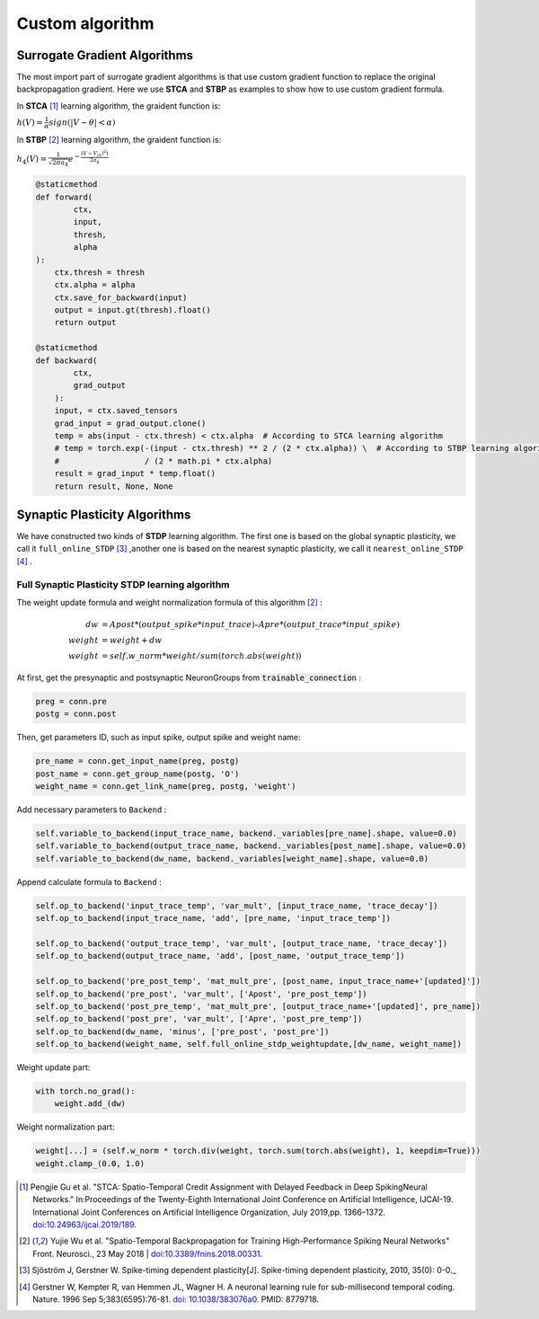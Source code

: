 .. _my-customalgorithm:



Custom algorithm
===========================

Surrogate Gradient Algorithms
--------------------------------------
The most import part of surrogate gradient algorithms is that use custom gradient function to replace the original \
backpropagation gradient. Here we use **STCA** and **STBP** as examples to show how to use custom gradient formula.

In **STCA** [#f1]_ learning algorithm, the graident function is:

:math:`h(V)=\frac{1}{\alpha}sign(|V-\theta|<\alpha)`

In **STBP** [#f2]_ learning algorithm, the graident function is:

:math:`h_4(V)=\frac{1}{\sqrt{2\pi a_4}} e^{-\frac{(V-V_th)^2)}{2a_4}}`



.. code-block:: python

    @staticmethod
    def forward(
            ctx,
            input,
            thresh,
            alpha
    ):
        ctx.thresh = thresh
        ctx.alpha = alpha
        ctx.save_for_backward(input)
        output = input.gt(thresh).float()
        return output

    @staticmethod
    def backward(
            ctx,
            grad_output
        ):
        input, = ctx.saved_tensors
        grad_input = grad_output.clone()
        temp = abs(input - ctx.thresh) < ctx.alpha  # According to STCA learning algorithm
        # temp = torch.exp(-(input - ctx.thresh) ** 2 / (2 * ctx.alpha)) \  # According to STBP learning algorithm
        #                  / (2 * math.pi * ctx.alpha)
        result = grad_input * temp.float()
        return result, None, None


Synaptic Plasticity Algorithms
---------------------------------
We have constructed two kinds of **STDP** learning algorithm. The first one is based on the global synaptic plasticity, we call it ``full_online_STDP`` [#f3]_ ,\
another one is based on the nearest synaptic plasticity, we call it ``nearest_online_STDP`` [#f4]_ .

Full Synaptic Plasticity STDP learning algorithm
^^^^^^^^^^^^^^^^^^^^^^^^^^^^^^^^^^^^^^^^^^^^^^^^^^^^^^^^^^^^^^
The weight update formula and weight normalization formula of this algorithm [#f2]_ :

.. math::

    dw &= Apost * (output\_spike * input\_trace) – Apre * (output\_trace * input\_spike) \\
    weight &= weight + dw \\
    weight &= self.w\_norm * weight/sum(torch.abs(weight))

At first, get the presynaptic and postsynaptic NeuronGroups from :code:`trainable_connection` :

.. code-block:: python

    preg = conn.pre
    postg = conn.post

Then, get parameters ID, such as input spike, output spike and weight name:

.. code-block:: python

    pre_name = conn.get_input_name(preg, postg)
    post_name = conn.get_group_name(postg, 'O')
    weight_name = conn.get_link_name(preg, postg, 'weight')

Add necessary parameters to ``Backend`` :

.. code-block:: python

    self.variable_to_backend(input_trace_name, backend._variables[pre_name].shape, value=0.0)
    self.variable_to_backend(output_trace_name, backend._variables[post_name].shape, value=0.0)
    self.variable_to_backend(dw_name, backend._variables[weight_name].shape, value=0.0)

Append calculate formula to ``Backend`` :

.. code-block:: python

    self.op_to_backend('input_trace_temp', 'var_mult', [input_trace_name, 'trace_decay'])
    self.op_to_backend(input_trace_name, 'add', [pre_name, 'input_trace_temp'])

    self.op_to_backend('output_trace_temp', 'var_mult', [output_trace_name, 'trace_decay'])
    self.op_to_backend(output_trace_name, 'add', [post_name, 'output_trace_temp'])

    self.op_to_backend('pre_post_temp', 'mat_mult_pre', [post_name, input_trace_name+'[updated]'])
    self.op_to_backend('pre_post', 'var_mult', ['Apost', 'pre_post_temp'])
    self.op_to_backend('post_pre_temp', 'mat_mult_pre', [output_trace_name+'[updated]', pre_name])
    self.op_to_backend('post_pre', 'var_mult', ['Apre', 'post_pre_temp'])
    self.op_to_backend(dw_name, 'minus', ['pre_post', 'post_pre'])
    self.op_to_backend(weight_name, self.full_online_stdp_weightupdate,[dw_name, weight_name])

Weight update part:

.. code-block:: python

    with torch.no_grad():
        weight.add_(dw)

Weight normalization part:

.. code-block:: python

    weight[...] = (self.w_norm * torch.div(weight, torch.sum(torch.abs(weight), 1, keepdim=True)))
    weight.clamp_(0.0, 1.0)


.. [#f1]  Pengjie Gu et al. "STCA: Spatio-Temporal Credit Assignment with Delayed Feedback in Deep SpikingNeural Networks." In:Proceedings of the Twenty-Eighth International Joint Conference on Artificial Intelligence, IJCAI-19. International Joint Conferences on Artificial Intelligence Organization, July 2019,pp. 1366–1372. `doi:10.24963/ijcai.2019/189. <https://doi.org/10.24963/ijcai.2019/189>`_
.. [#f2]  Yujie Wu et al. "Spatio-Temporal Backpropagation for Training High-Performance Spiking Neural Networks" Front. Neurosci., 23 May 2018 | `doi:10.3389/fnins.2018.00331. <https://doi.org/10.3389/fnins.2018.00331>`_
.. [#f3]  Sjöström J, Gerstner W. Spike-timing dependent plasticity[J]. Spike-timing dependent plasticity, 2010, 35(0): 0-0._
.. [#f4]  Gerstner W, Kempter R, van Hemmen JL, Wagner H. A neuronal learning rule for sub-millisecond temporal coding. Nature. 1996 Sep 5;383(6595):76-81. `doi: 10.1038/383076a0. <https://doi.org/10.1038/383076a0>`_  PMID: 8779718.

